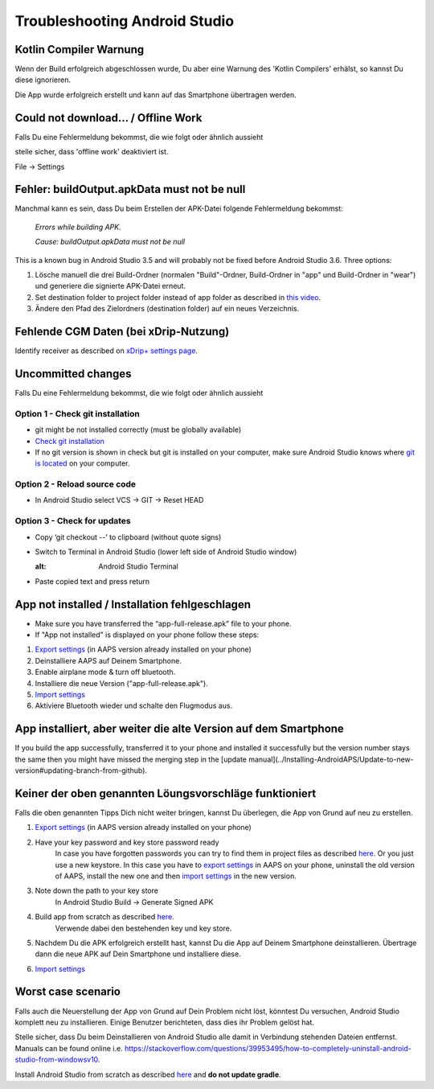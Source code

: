 Troubleshooting Android Studio
*****
Kotlin Compiler Warnung
=====
Wenn der Build erfolgreich abgeschlossen wurde, Du aber eine Warnung des 'Kotlin Compilers' erhälst, so kannst Du diese ignorieren. 

Die App wurde erfolgreich erstellt und kann auf das Smartphone übertragen werden.

.. image:: ../images/GIT_WarningIgnore.PNG
  :alt: ignore Kotline compiler warning

Could not download… / Offline Work
=====
Falls Du eine Fehlermeldung bekommst, die wie folgt oder ähnlich aussieht

.. image:: ../images/GIT_Offline1.jpg
  :alt: Warning could not download

stelle sicher, dass 'offline work' deaktiviert ist.

File -> Settings

.. image:: ../images/GIT_Offline2.jpg
  :alt: Settings offline work

Fehler: buildOutput.apkData must not be null
=====
Manchmal kann es sein, dass Du beim Erstellen der APK-Datei folgende Fehlermeldung bekommst:

  `Errors while building APK.`
   
  `Cause: buildOutput.apkData must not be null`

This is a known bug in Android Studio 3.5 and will probably not be fixed before Android Studio 3.6. Three options:

1. Lösche manuell die drei Build-Ordner (normalen "Build"-Ordner, Build-Ordner in "app" und Build-Ordner in "wear") und generiere die signierte APK-Datei erneut.
2. Set destination folder to project folder instead of app folder as described in `this video <https://www.youtube.com/watch?v=BWUFWzG-kag>`_.
3. Ändere den Pfad des Zielordners (destination folder) auf ein neues Verzeichnis.

Fehlende CGM Daten (bei xDrip-Nutzung)
=====
Identify receiver as described on `xDrip+ settings page <../Configuration/xdrip#identify-receiver>`_.

Uncommitted changes
=====
Falls Du eine Fehlermeldung bekommst, die wie folgt oder ähnlich aussieht

.. image:: ../images/GIT_TerminalCheckOut0.PNG
  :alt: Failure uncommitted changes

Option 1 - Check git installation
-----
* git might be not installed correctly (must be globally available)
* `Check git installation <../Installing-AndroidAPS/git-install.rst#4-check-git-settings-in-android-studio>`_
* If no git version is shown in check but git is installed on your computer, make sure Android Studio knows where `git is located <../Installing-AndroidAPS/git-install.rst#2-set-git-path-in-android-studio>`_ on your computer.

Option 2 - Reload source code
-----
* In Android Studio select VCS -> GIT -> Reset HEAD

.. image:: ../images/GIT_TerminalCheckOut3.PNG
  :alt: Reset HEAD
   
Option 3 - Check for updates
-----
* Copy ‘git checkout --’ to clipboard (without quote signs)
* Switch to Terminal in Android Studio (lower left side of Android Studio window)

  .. image:: ../images/GIT_TerminalCheckOut1.PNG
  :alt: Android Studio Terminal
   
* Paste copied text and press return

  .. image:: ../images/GIT_TerminalCheckOut2.jpg
    :alt: GIT checkout success

App not installed / Installation fehlgeschlagen
=====
.. image:: ../images/Update_AppNotInstalled.png
  :alt: phone app note installed

* Make sure you have transferred the “app-full-release.apk” file to your phone.
* If "App not installed" is displayed on your phone follow these steps:
  
1. `Export settings <../Usage/Objectives#export-import-settings>`_ (in AAPS version already installed on your phone)
2. Deinstalliere AAPS auf Deinem Smartphone.
3. Enable airplane mode & turn off bluetooth.
4. Installiere die neue Version ("app-full-release.apk").
5. `Import settings <../Usage/Objectives#export-import-settings>`_
6. Aktiviere Bluetooth wieder und schalte den Flugmodus aus.

App installiert, aber weiter die alte Version auf dem Smartphone
=====
If you build the app successfully, transferred it to your phone and installed it successfully but the version number stays the same then you might have missed the merging step in the [update manual](../Installing-AndroidAPS/Update-to-new-version#updating-branch-from-github).

Keiner der oben genannten Löungsvorschläge funktioniert
=====
Falls die oben genannten Tipps Dich nicht weiter bringen, kannst Du überlegen, die App von Grund auf neu zu erstellen.

1. `Export settings <../Usage/Objectives#export-import-settings>`_ (in AAPS version already installed on your phone)
2. Have your key password and key store password ready
    In case you have forgotten passwords you can try to find them in project files as described `here <https://youtu.be/nS3wxnLgZOo>`_. Or you just use a new keystore. In this case you have to `export settings <../Usage/Objectives#export-import-settings>`_ in AAPS on your phone, uninstall the old version of AAPS, install the new one and then `import settings <../Usage/Objectives#export-import-settings>`_ in the new version.
3. Note down the path to your key store
    In Android Studio Build -> Generate Signed APK
    
    .. image:: ../images/KeystorePath.PNG
     :alt: Key store path
 
4. Build app from scratch as described `here <../Installing-AndroidAPS/Building-APK#download-code-and-additional-components>`_.
     Verwende dabei den bestehenden key und key store.
5.	Nachdem Du die APK erfolgreich erstellt hast, kannst Du die App auf Deinem Smartphone deinstallieren. Übertrage dann die neue APK auf Dein Smartphone und installiere diese.
6. `Import settings <../Usage/Objectives#export-import-settings>`_

Worst case scenario
=====
Falls auch die Neuerstellung der App von Grund auf Dein Problem nicht löst, könntest Du versuchen, Android Studio komplett neu zu installieren. Einige Benutzer berichteten, dass dies ihr Problem gelöst hat.

Stelle sicher, dass Du beim Deinstallieren von Android Studio alle damit in Verbindung stehenden Dateien entfernst. Manuals can be found online i.e. `https://stackoverflow.com/questions/39953495/how-to-completely-uninstall-android-studio-from-windowsv10 <https://stackoverflow.com/questions/39953495/how-to-completely-uninstall-android-studio-from-windowsv10>`_.

Install Android Studio from scratch as described `here <../Installing-AndroidAPS/Building-APK#install-android-studio>`_ and **do not update gradle**.
